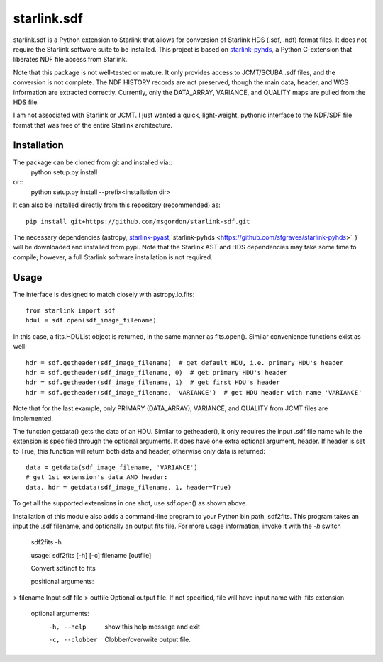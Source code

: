 starlink.sdf
============

starlink.sdf is a Python extension to Starlink that allows
for conversion of Starlink HDS (.sdf, .ndf) format files.
It does not require the Starlink software suite to be installed.
This project is based on `starlink-pyhds <https://github.com/sfgraves/starlink-pyhds>`_, a Python C-extension that liberates NDF file access from Starlink.

Note that this package is not well-tested or mature.  It only provides access
to JCMT/SCUBA .sdf files, and the conversion is not complete.  The NDF HISTORY
records are not preserved, though the main data, header, and WCS information
are extracted correctly.  Currently, only the DATA_ARRAY, VARIANCE, and QUALITY maps are pulled from the HDS file.

I am not associated with Starlink or JCMT.  I just wanted a quick, light-weight, pythonic interface to the NDF/SDF file format that was free of the entire Starlink architecture.


Installation
************

The package can be cloned from git and installed via::
  python setup.py install

or::
  python setup.py install --prefix<installation dir>

It can also be installed directly from this repository (recommended) as::

  pip install git+https://github.com/msgordon/starlink-sdf.git

The necessary dependencies (astropy, `starlink-pyast <https://github.com/timj/starlink-pyast>`_,`starlink-pyhds <https://github.com/sfgraves/starlink-pyhds>`_) will be downloaded and installed from pypi.  Note that the Starlink AST and HDS dependencies may take some time to compile; however, a full Starlink software installation is not required.
  
Usage
*****
The interface is designed to match closely with astropy.io.fits::

  from starlink import sdf
  hdul = sdf.open(sdf_image_filename)

In this case, a fits.HDUList object is returned, in the same manner as
fits.open(). Similar convenience functions exist as well::

  hdr = sdf.getheader(sdf_image_filename)  # get default HDU, i.e. primary HDU's header
  hdr = sdf.getheader(sdf_image_filename, 0)  # get primary HDU's header
  hdr = sdf.getheader(sdf_image_filename, 1)  # get first HDU's header
  hdr = sdf.getheader(sdf_image_filename, 'VARIANCE')  # get HDU header with name 'VARIANCE'

Note that for the last example, only PRIMARY (DATA_ARRAY), VARIANCE, and QUALITY
from JCMT files are implemented.

The function getdata() gets the data of an HDU. Similar to getheader(), it only requires the input .sdf file name while the extension is specified through the optional arguments. It does have one extra optional argument, header. If header is set to True, this function will return both data and header, otherwise only data is returned::

  data = getdata(sdf_image_filename, 'VARIANCE')
  # get 1st extension's data AND header:
  data, hdr = getdata(sdf_image_filename, 1, header=True)

To get all the supported extensions in one shot, use sdf.open() as shown above.

Installation of this module also adds a command-line program to your Python bin path, sdf2fits.  This program takes an input the .sdf filename, and optionally an output fits file.  For more usage information, invoke it with the `-h` switch


   sdf2fits -h
   
   usage: sdf2fits [-h] [-c] filename [outfile]

   Convert sdf/ndf to fits
   
   positional arguments:
>     filename       Input sdf file
>     outfile        Optional output file. If not specified, file will have input name with .fits extension
   
   optional arguments:
     -h, --help     show this help message and exit
     -c, --clobber  Clobber/overwrite output file.

